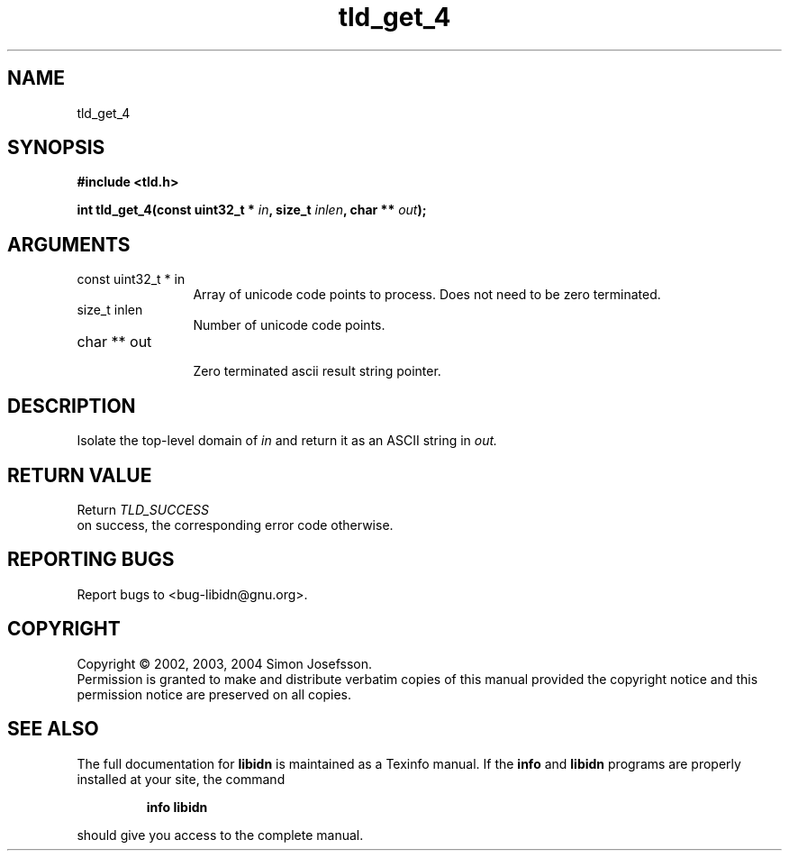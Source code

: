 .TH "tld_get_4" 3 "0.5.2" "libidn" "libidn"
.SH NAME
tld_get_4
.SH SYNOPSIS
.B #include <tld.h>
.sp
.BI "int tld_get_4(const uint32_t * " in ", size_t " inlen ", char ** " out ");"
.SH ARGUMENTS
.IP "const uint32_t * in" 12
 Array of unicode code points to process. Does not need to be
zero terminated.
.IP "size_t inlen" 12
 Number of unicode code points.
.IP "char ** out" 12
 Zero terminated ascii result string pointer.
.SH "DESCRIPTION"
Isolate the top-level domain of 
.I "in "
and return it as an ASCII
string in 
.I "out."
.SH "RETURN VALUE"
 Return 
.I "TLD_SUCCESS"
 on success, the corresponding
error code otherwise.
.SH "REPORTING BUGS"
Report bugs to <bug-libidn@gnu.org>.
.SH COPYRIGHT
Copyright \(co 2002, 2003, 2004 Simon Josefsson.
.br
Permission is granted to make and distribute verbatim copies of this
manual provided the copyright notice and this permission notice are
preserved on all copies.
.SH "SEE ALSO"
The full documentation for
.B libidn
is maintained as a Texinfo manual.  If the
.B info
and
.B libidn
programs are properly installed at your site, the command
.IP
.B info libidn
.PP
should give you access to the complete manual.
